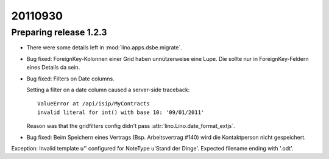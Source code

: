 20110930
========

Preparing release 1.2.3
-----------------------

- There were some details left in :mod:`lino.apps.dsbe.migrate`.

- Bug fixed:
  ForeignKey-Kolonnen einer Grid haben unnützerweise eine Lupe. 
  Die sollte nur in ForeignKey-Feldern eines Details da sein.


- Bug fixed: 
  Filters on Date columns.

  Setting a filter on a date column caused a server-side traceback::

    ValueError at /api/isip/MyContracts 
    invalid literal for int() with base 10: '09/01/2011'
  
  Reason was that the gridfilters config didn't pass 
  :attr:`lino.Lino.date_format_extjs`.
  
- Bug fixed: 
  Beim Speichern eines Vertrags (Bsp. Arbeitsvertrag #140) wird die Kontaktperson
  nicht gespeichert.

  
  
Exception: Invalid template u'' configured for NoteType u'Stand der Dinge'. Expected filename ending with '.odt'.  